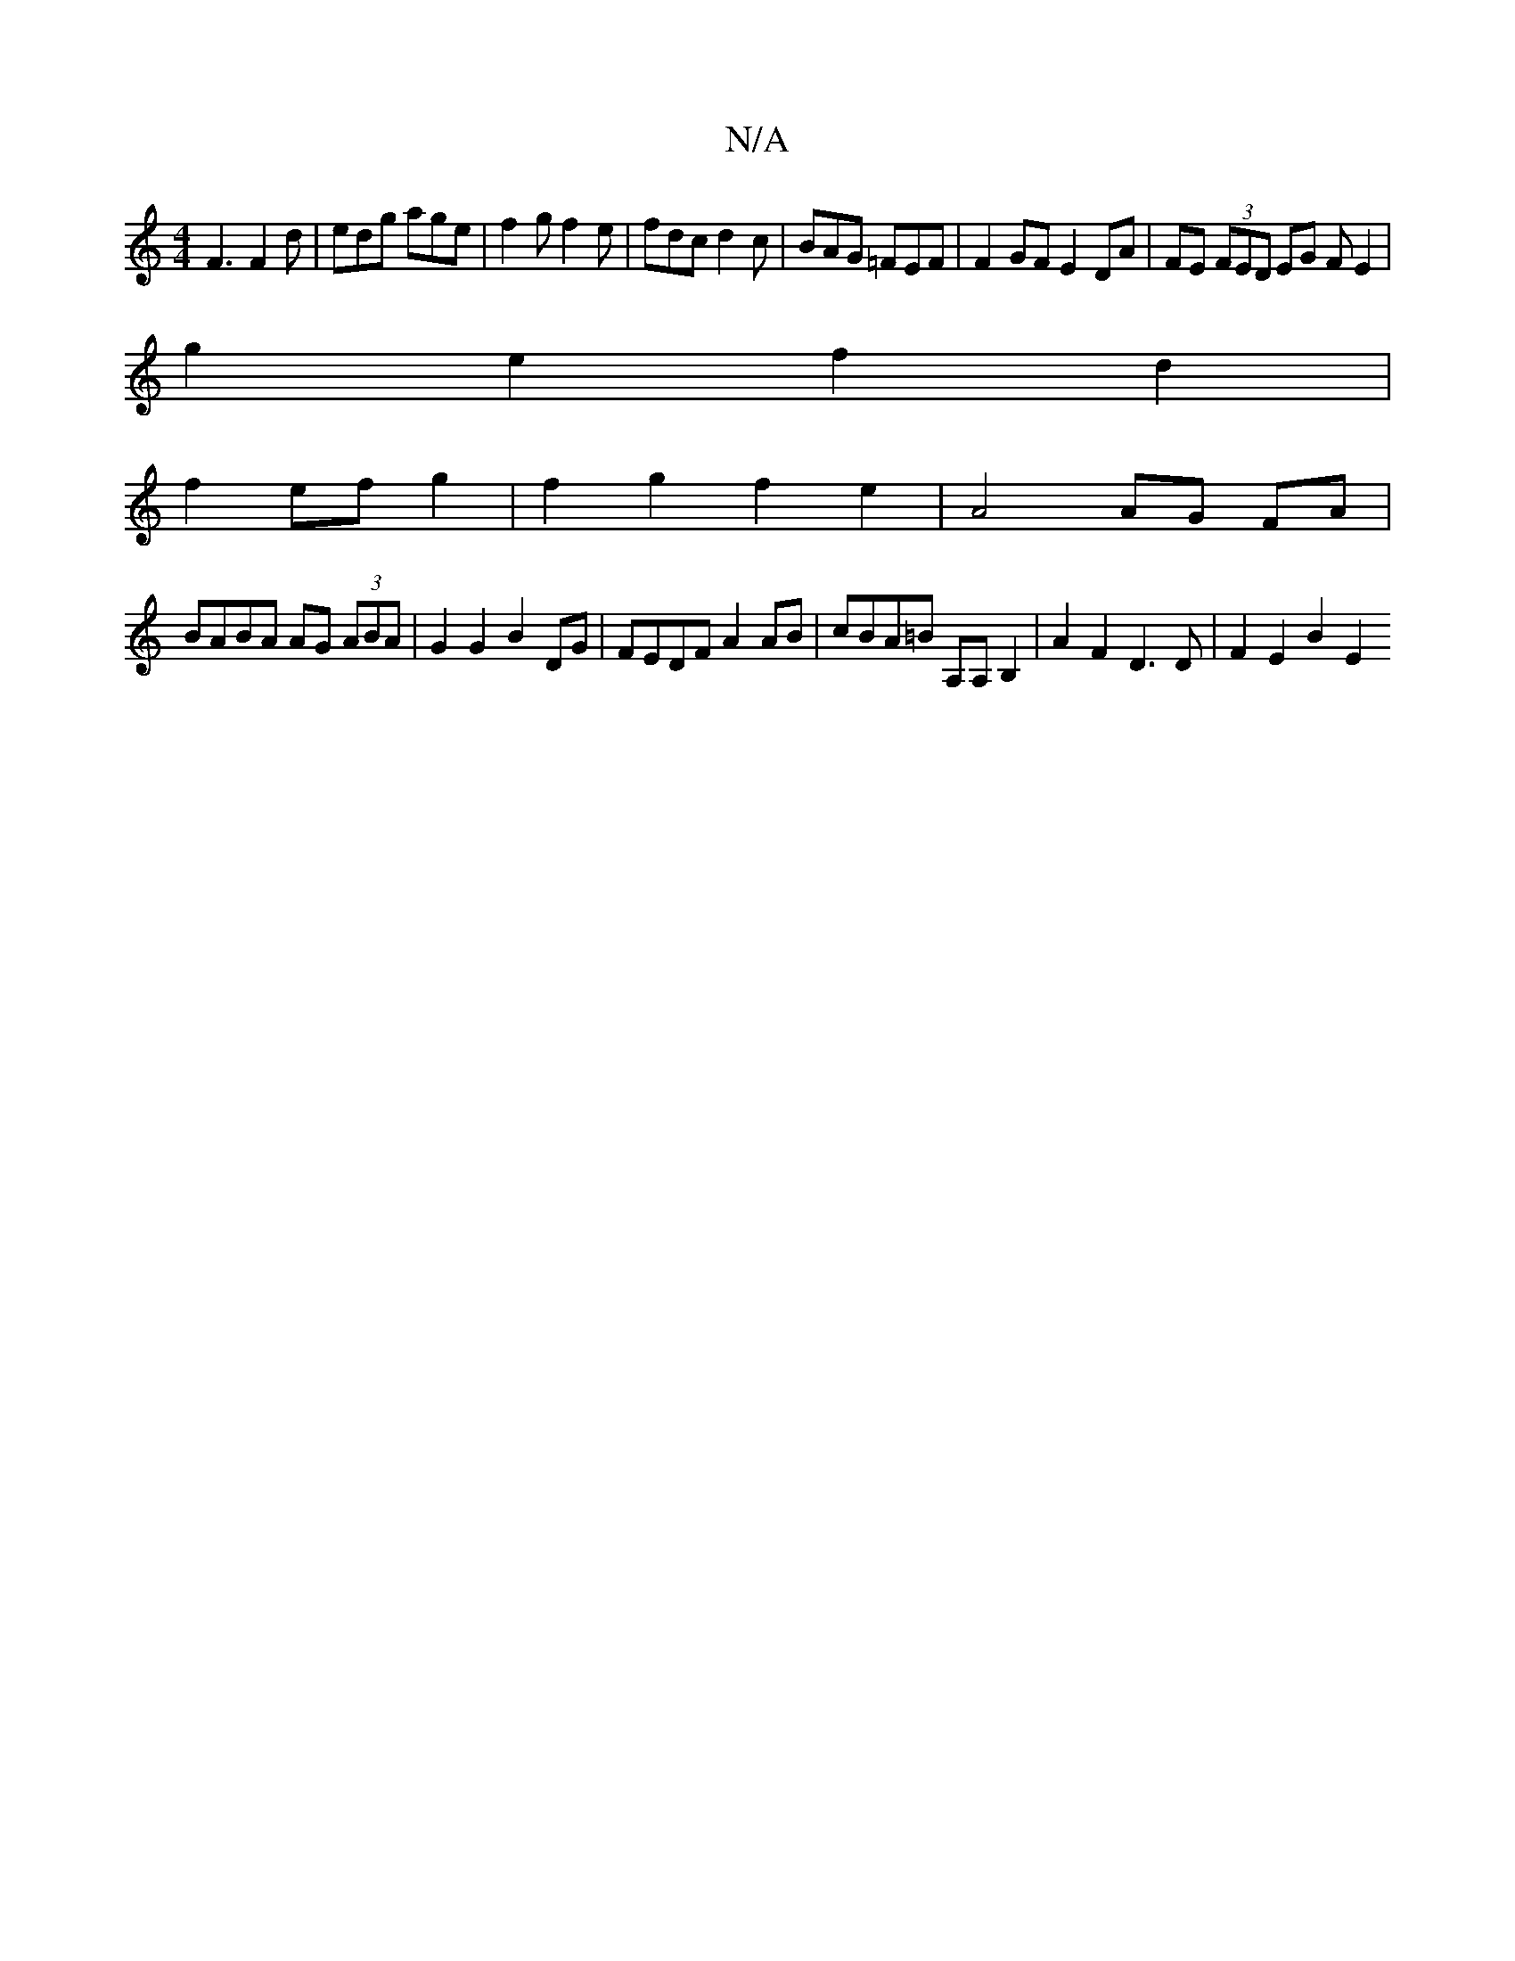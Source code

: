X:1
T:N/A
M:4/4
R:N/A
K:Cmajor
F3 F2d|edg age|f2gf2e|fdc d2c|BAG =FEF|F2 GF E2 DA|FE (3FED EG (3FE2|
g2e2f2d2 |
f2 ef g2 |f2 g2 f2 e2 | A4 AG FA |
BABA AG (3ABA | G2 G2 B2 DG | FEDF A2 AB | cBA=B A,A,B,2 | A2 F2 D3 D | F2 E2 B2 E2 